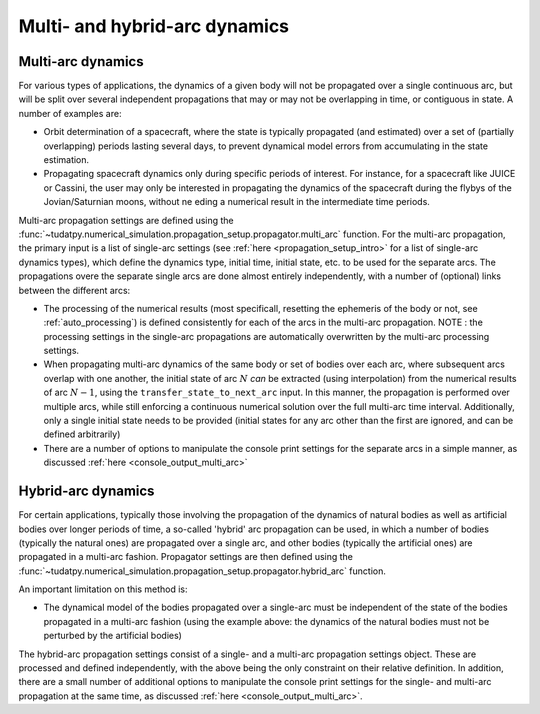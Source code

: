 .. _multi_arc_dynamics:

==============================
Multi- and hybrid-arc dynamics
==============================

Multi-arc dynamics
------------------

For various types of applications, the dynamics of a given body will not be propagated over a single continuous arc, but will be split over several independent propagations that may or may not be overlapping in time, or contiguous in state. A number of examples are:

* Orbit determination of a spacecraft, where the state is typically propagated (and estimated) over a set of (partially overlapping) periods lasting several days, to prevent dynamical model errors from accumulating in the state estimation.
* Propagating spacecraft dynamics only during specific periods of interest. For instance, for a spacecraft like JUICE or Cassini, the user may only be interested in propagating the dynamics of the spacecraft during the flybys of the Jovian/Saturnian moons, without ne eding a numerical result in the intermediate time periods.

Multi-arc propagation settings are defined using the :func:`~tudatpy.numerical_simulation.propagation_setup.propagator.multi_arc` function. For the multi-arc propagation, the primary input is a list of single-arc settings (see :ref:`here <propagation_setup_intro>` for a list of single-arc dynamics types), which define the dynamics type, initial time, initial state, etc. to be used for the separate arcs. The propagations overe the separate single arcs are done almost entirely independently, with a number of (optional) links between the different arcs:

* The processing of the numerical results (most specificall, resetting the ephemeris of the body or not, see :ref:`auto_processing`) is defined consistently for each of the arcs in the multi-arc propagation. NOTE : the processing settings in the single-arc propagations are automatically overwritten by the multi-arc processing settings.
* When propagating multi-arc dynamics of the same body or set of bodies over each arc, where subsequent arcs overlap with one another, the initial state of arc :math:`N` *can* be extracted (using interpolation) from the numerical results of arc :math:`N-1`, using the ``transfer_state_to_next_arc`` input. In this manner, the propagation is performed over multiple arcs, while still enforcing a continuous numerical solution over the full multi-arc time interval. Additionally, only a single initial state needs to be provided (initial states for any arc other than the first  are ignored, and can be defined arbitrarily)
* There are a number of options to manipulate the console print settings for the separate arcs in a simple manner, as discussed :ref:`here <console_output_multi_arc>`

Hybrid-arc dynamics
-------------------

For certain applications, typically those involving the propagation of the dynamics of natural bodies as well as artificial bodies over longer periods of time, a so-called 'hybrid' arc propagation can be used, in which a number of bodies (typically the natural ones) are propagated over a single arc, and other bodies (typically the artificial ones) are propagated in a multi-arc fashion. Propagator settings are then defined using the :func:`~tudatpy.numerical_simulation.propagation_setup.propagator.hybrid_arc` function. 

An important limitation on this method is:

* The dynamical model of the bodies propagated over a single-arc must be independent of the state of the bodies propagated in a multi-arc fashion (using the example above: the dynamics of the natural bodies must not be perturbed by the artificial bodies)

The hybrid-arc propagation settings consist of a single- and a multi-arc propagation settings object. These are processed and defined independently, with the above being the only constraint on their relative definition. In addition, there are a small number of additional options to manipulate the console print settings for the single- and multi-arc propagation at the same time, as discussed :ref:`here <console_output_multi_arc>`.


